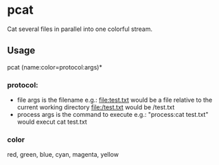 * pcat

Cat several files in parallel into one colorful stream.

** Usage
pcat (name:color=protocol:args)*

*** protocol:
- file
  args is the filename
  e.g.:
    file:test.txt would be a file relative to the current working directory 
    file:/test.txt would be /test.txt
- process
    args is the command to execute
    e.g.:
      "process:cat test.txt" would execut cat test.txt

*** color
  red, green, blue, cyan, magenta, yellow

